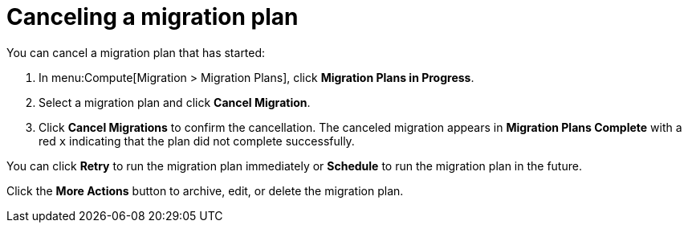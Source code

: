 // assembly_Migration.adoc
[id="Canceling_a_migration_plan"]
= Canceling a migration plan

You can cancel a migration plan that has started:

. In menu:Compute[Migration > Migration Plans], click *Migration Plans in Progress*.
. Select a migration plan and click *Cancel Migration*.
. Click *Cancel Migrations* to confirm the cancellation. The canceled migration appears in *Migration Plans Complete* with a red `x` indicating that the plan did not complete successfully.

You can click *Retry* to run the migration plan immediately or *Schedule* to run the migration plan in the future.

Click the *More Actions* button to archive, edit, or delete the migration plan.
